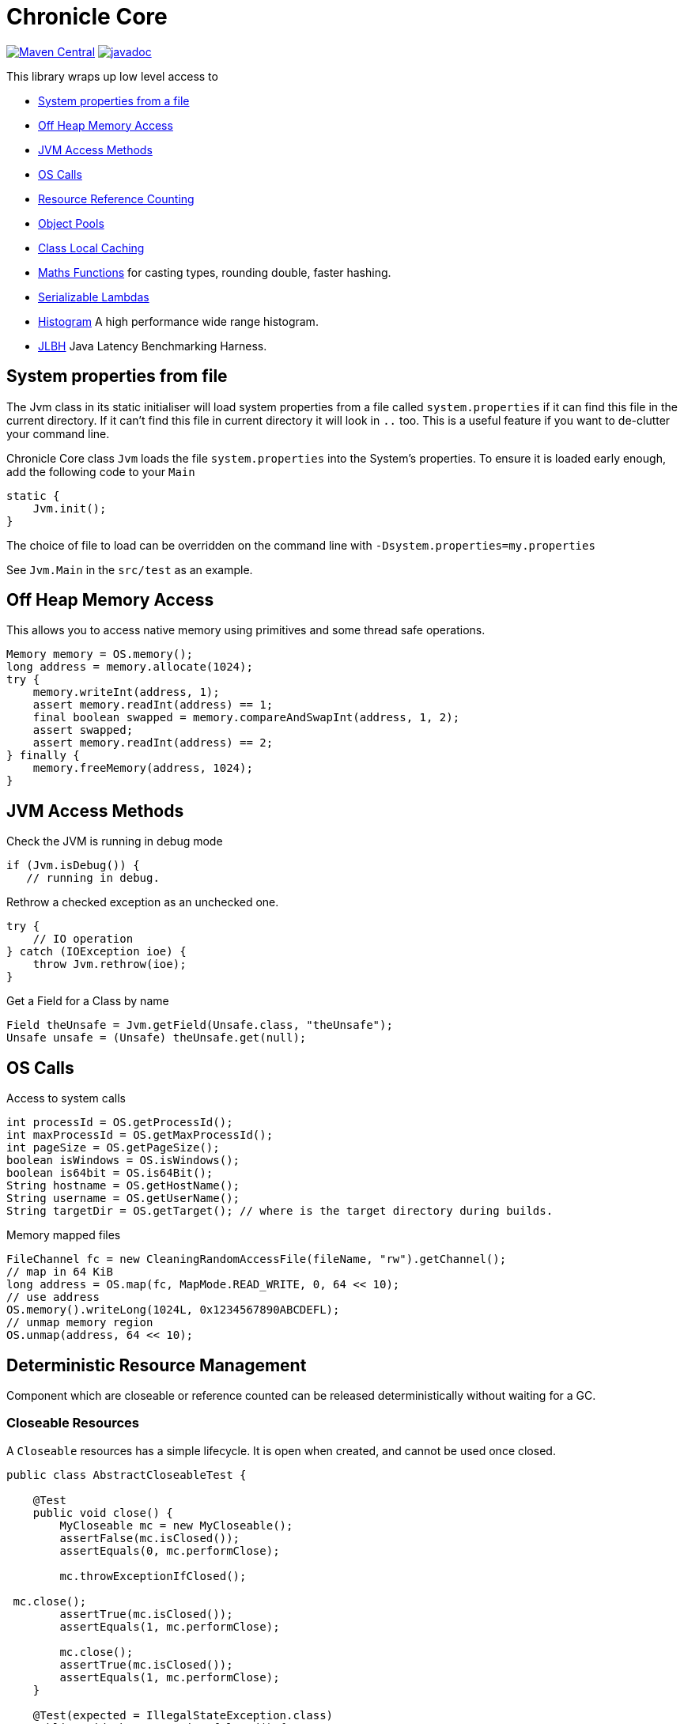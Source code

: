 = Chronicle Core

image:https://maven-badges.herokuapp.com/maven-central/net.openhft/chronicle-core/badge.svg[Maven Central,link=https://maven-badges.herokuapp.com/maven-central/net.openhft/chronicle-core]
image:https://javadoc.io/badge2/net.openhft/chronicle-core/javadoc.svg[link="https://www.javadoc.io/doc/net.openhft/chronicle-core/latest/index.html"]

This library wraps up low level access to

* <<_system_properties_from_file,System properties from a file>>
* <<_off_heap_memory_access,Off Heap Memory Access>>
* <<_jvm_access_methods,JVM Access Methods>>
* <<_os_calls,OS Calls>>
* <<_resource_reference_counting,Resource Reference Counting>>
* <<_object_pools,Object Pools>>
* <<_class_local_caching,Class Local Caching>>
* <<_maths_functions,Maths Functions>> for casting types, rounding double, faster hashing.
* <<_serializable_lambdas,Serializable Lambdas>>
* <<_histogram,Histogram>> A high performance wide range histogram.
* <<_jlbh,JLBH>> Java Latency Benchmarking Harness.

== System properties from file

The Jvm class in its static initialiser will load system properties from a file called `system.properties`
if it can find this file in the current directory. If it can't find this file in current directory it will
look in `..` too.
This is a useful feature if you want to de-clutter your command line.

Chronicle Core class `Jvm` loads the file `system.properties` into the System's properties.
To ensure it is loaded early enough, add the following code to your `Main`

[source,java]
----
static {
    Jvm.init();
}

----

The choice of file to load can be overridden on the command line with `-Dsystem.properties=my.properties`

See `Jvm.Main` in the `src/test` as an example.

== Off Heap Memory Access

This allows you to access native memory using primitives and some thread safe operations.

[source,java]
----
Memory memory = OS.memory();
long address = memory.allocate(1024);
try {
    memory.writeInt(address, 1);
    assert memory.readInt(address) == 1;
    final boolean swapped = memory.compareAndSwapInt(address, 1, 2);
    assert swapped;
    assert memory.readInt(address) == 2;
} finally {
    memory.freeMemory(address, 1024);
}
----

== JVM Access Methods

Check the JVM is running in debug mode

[source,java]
----
if (Jvm.isDebug()) {
   // running in debug.
----

Rethrow a checked exception as an unchecked one.

[source,java]
----
try {
    // IO operation
} catch (IOException ioe) {
    throw Jvm.rethrow(ioe);
}
----

Get a Field for a Class by name

[source,java]
----
Field theUnsafe = Jvm.getField(Unsafe.class, "theUnsafe");
Unsafe unsafe = (Unsafe) theUnsafe.get(null);
----

== OS Calls

Access to system calls

[source,java]
----
int processId = OS.getProcessId();
int maxProcessId = OS.getMaxProcessId();
int pageSize = OS.getPageSize();
boolean isWindows = OS.isWindows();
boolean is64bit = OS.is64Bit();
String hostname = OS.getHostName();
String username = OS.getUserName();
String targetDir = OS.getTarget(); // where is the target directory during builds.
----

Memory mapped files

[source,java]
----
FileChannel fc = new CleaningRandomAccessFile(fileName, "rw").getChannel();
// map in 64 KiB
long address = OS.map(fc, MapMode.READ_WRITE, 0, 64 << 10);
// use address
OS.memory().writeLong(1024L, 0x1234567890ABCDEFL);
// unmap memory region
OS.unmap(address, 64 << 10);
----

== Deterministic Resource Management

Component which are closeable or reference counted can be released deterministically without waiting for a GC.

=== Closeable Resources

A `Closeable` resources has a simple lifecycle.
It is open when created, and cannot be used once closed.

[source,Java]
----
public class AbstractCloseableTest {

    @Test
    public void close() {
        MyCloseable mc = new MyCloseable();
        assertFalse(mc.isClosed());
        assertEquals(0, mc.performClose);

        mc.throwExceptionIfClosed();

 mc.close();
        assertTrue(mc.isClosed());
        assertEquals(1, mc.performClose);

        mc.close();
        assertTrue(mc.isClosed());
        assertEquals(1, mc.performClose);
    }

    @Test(expected = IllegalStateException.class)
    public void throwExceptionIfClosed() {
        MyCloseable mc = new MyCloseable();
        mc.close();
        mc.throwExceptionIfClosed();

 }

    @Test
    public void warnAndCloseIfNotClosed() {
        Map<ExceptionKey, Integer> map = Jvm.recordExceptions();
        MyCloseable mc = new MyCloseable();
        mc.warnAndCloseIfNotClosed();
        Jvm.resetExceptionHandlers();
        assertEquals("Discarded without closing\n" +
                        "java.lang.IllegalStateException: net.openhft.chronicle.core.StackTrace: Created Here",
                map.keySet().stream()
                        .map(e -> e.message + "\n" + e.throwable)
                        .collect(Collectors.joining(", ")));
    }

    static class MyCloseable extends AbstractCloseable {
        int performClose;

        @Override
        protected void performClose() {
            performClose++;
        }
    }
}
----

=== Resource Reference Counting

Use reference counting to deterministically release resources.

A reference counted resource can add reservations until closed.

[source,Java]
----
public class AbstractReferenceCountedTest {

    @Test
    public void reserve() {
        assertTrue(Jvm.isResourceTracing());
        MyReferenceCounted rc = new MyReferenceCounted();
        assertEquals(1, rc.refCount());

        ReferenceOwner a = ReferenceOwner.temporary("a");
        rc.reserve(a);
        assertEquals(2, rc.refCount());

        ReferenceOwner b = ReferenceOwner.temporary("b");
        rc.reserve(b);
        assertEquals(3, rc.refCount());

        try {
            rc.reserve(a);
            fail();
        } catch (IllegalStateException ignored) {
        }
        assertEquals(3, rc.refCount());

        rc.release(b);
        assertEquals(2, rc.refCount());

        rc.release(a);
        assertEquals(1, rc.refCount());
        assertEquals(0, rc.performRelease);

        rc.releaseLast();
        assertEquals(0, rc.refCount());
        assertEquals(1, rc.performRelease);
    }

@Test
    public void reserveWhenClosed() {
        MyReferenceCounted rc = new MyReferenceCounted();
        assertEquals(1, rc.refCount());

        ReferenceOwner a = ReferenceOwner.temporary("a");
        rc.reserve(a);
        assertEquals(2, rc.refCount());

        assertFalse(rc.isClosed());

        rc.closeable.close();

        assertEquals(2, rc.refCount());
        assertTrue(rc.isClosed());

        ReferenceOwner b = ReferenceOwner.temporary("b");
        try {
            rc.reserve(b);
            fail();
        } catch (IllegalStateException ignored) {
        }
        assertEquals(2, rc.refCount());

        assertFalse(rc.tryReserve(b));
        assertEquals(2, rc.refCount());

        rc.release(a);
        assertEquals(1, rc.refCount());
        assertEquals(0, rc.performRelease);

        rc.throwExceptionIfReleased();

        rc.releaseLast();
        assertEquals(0, rc.refCount());
        assertEquals(1, rc.performRelease);

        rc.throwExceptionBadResourceOwner();
        try {
            rc.throwExceptionIfClosed();

 fail();
        } catch (IllegalStateException ignored) {

        }
        try {
            rc.throwExceptionIfReleased();
            fail();
        } catch (IllegalStateException ignored) {

        }
    }

    @Test
    public void throwExceptionBadResourceOwner() {
        MyReferenceCounted rc = new MyReferenceCounted();
        MyReferenceCounted rc2 = new MyReferenceCounted();
        rc.reserve(rc2);
        rc.throwExceptionBadResourceOwner();

        rc2.closeable.close();
        try {
            rc.throwExceptionBadResourceOwner();
            fail();
        } catch (IllegalStateException ignored) {
        }
        rc.release(rc2);
        rc.releaseLast();
    }

    @Test
    public void throwExceptionIfClosed() {
        MyReferenceCounted rc = new MyReferenceCounted();
        rc.throwExceptionIfClosed();

 rc.closeable.close();
        try {
            rc.throwExceptionIfClosed();

 fail();
        } catch (IllegalStateException ignored) {

        }
    }

    static class MyReferenceCounted extends AbstractReferenceCounted {
        final AbstractCloseable closeable;
        int performRelease;

        public MyReferenceCounted() {
            this(new AbstractCloseableTest.MyCloseable());
        }

        public MyReferenceCounted(AbstractCloseable abstractCloseable) {
            super(abstractCloseable);
            closeable = abstractCloseable;
        }

        @Override
        protected void performRelease() {
            performRelease++;
        }
    }
}
----

[source,java]
----
MappedFile mf = MappedFile.mappedFile(tmp, chunkSize, 0);
MappedBytesStore bs = mf.acquireByteStore(chunkSize + (1 << 10));

assertEquals(2, mf.refCount());
assertEquals(3, bs.refCount());
assertEquals("refCount: 2, 0, 3", mf.referenceCounts());

mf.close();
assertEquals(2, bs.refCount());
assertEquals("refCount: 1, 0, 2", mf.referenceCounts());
bs2.releaseLast();
assertEquals(1, mf.refCount());
assertEquals(1, bs.refCount());
bs.releaseLast();
assertEquals(0, bs.refCount());
assertEquals(0, mf.refCount());
assertEquals("refCount: 0, 0, 0", mf.referenceCounts());
----

== Object Pools

There is String and Enum object pools to turn a CharSequence into a String.

[source,java]
----
Bytes b = Bytes.from("Hello World");
b.readSkip(6);

StringInterner si = new StringInterner(128);
String s = si.intern(b);
String s2 = si.intern(b);
assertEquals("World", s);
assertSame(s, s2);
----

== Class Local Caching

Add caching of a data structure for each class using a lambda

[source,java]
----
public static final ClassLocal<EnumInterner> ENUM_INTERNER = 
        ClassLocal.withInitial(c -> new EnumInterner<>(c));
        
E enumValue = ENUM_INTERNER.get(enumClass).intern(stringBuilder);
----

== Maths Functions

Maths functions to support rounds

[source,java]
----
double a = 0.1;
double b = 0.3;
double c= Maths.round2(b - a); // 0.2 rounded to 2 decimal places
----

Checking type conversions

[source,java]
----
int i = Maths.toInt32(longValue);
----

== Serializable Lambdas

There is a number of FunctionalInterfaces you can utilise as method arguments.
This allows implicitly making a lambda Serializable.

[source,java]
----
// in KeyedVisitable
default <R> R applyToKey(K key, @NotNull SerializableFunction<E, R> function) {

// in code

String fullename = map.applyToKey("u:123223", u -> u.getFullName());
----

== Histogram

A high dynamic range histogram with tunable accuracy.

[source,java]
----
Histogram h = new Histogram(32, 4);
long start = instance.ticks(), prev = start;
for (int i = 0; i <= 1000_000_000; i++) {
    long now = instance.ticks();
    long time = now - prev;
    h.sample(time);
    prev = now;
}
System.out.println(h.toLongMicrosFormat(instance::toMicros));
----

== JLBH

JLBH has moved home and now lives in its own project, see https://github.com/OpenHFT/JLBH[JLBH].

== Loop Block Monitor tool

The tool to summarise the thread stack traces is here.

`net.openhft.chronicle.core.threads.MonitorProfileAnalyserMain`
